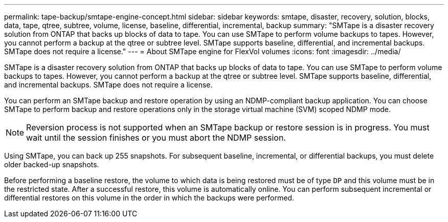 ---
permalink: tape-backup/smtape-engine-concept.html
sidebar: sidebar
keywords: smtape, disaster, recovery, solution, blocks, data, tape, qtree, subtree, volume, license, baseline, differential, incremental, backup
summary: "SMTape is a disaster recovery solution from ONTAP that backs up blocks of data to tape. You can use SMTape to perform volume backups to tapes. However, you cannot perform a backup at the qtree or subtree level. SMTape supports baseline, differential, and incremental backups. SMTape does not require a license."
---
= About SMTape engine for FlexVol volumes
:icons: font
:imagesdir: ../media/

[.lead]
SMTape is a disaster recovery solution from ONTAP that backs up blocks of data to tape. You can use SMTape to perform volume backups to tapes. However, you cannot perform a backup at the qtree or subtree level. SMTape supports baseline, differential, and incremental backups. SMTape does not require a license.

You can perform an SMTape backup and restore operation by using an NDMP-compliant backup application. You can choose SMTape to perform backup and restore operations only in the storage virtual machine (SVM) scoped NDMP mode.

[NOTE]
====
Reversion process is not supported when an SMTape backup or restore session is in progress. You must wait until the session finishes or you must abort the NDMP session.
====

Using SMTape, you can back up 255 snapshots. For subsequent baseline, incremental, or differential backups, you must delete older backed-up snapshots.

Before performing a baseline restore, the volume to which data is being restored must be of type `DP` and this volume must be in the restricted state. After a successful restore, this volume is automatically online. You can perform subsequent incremental or differential restores on this volume in the order in which the backups were performed.
